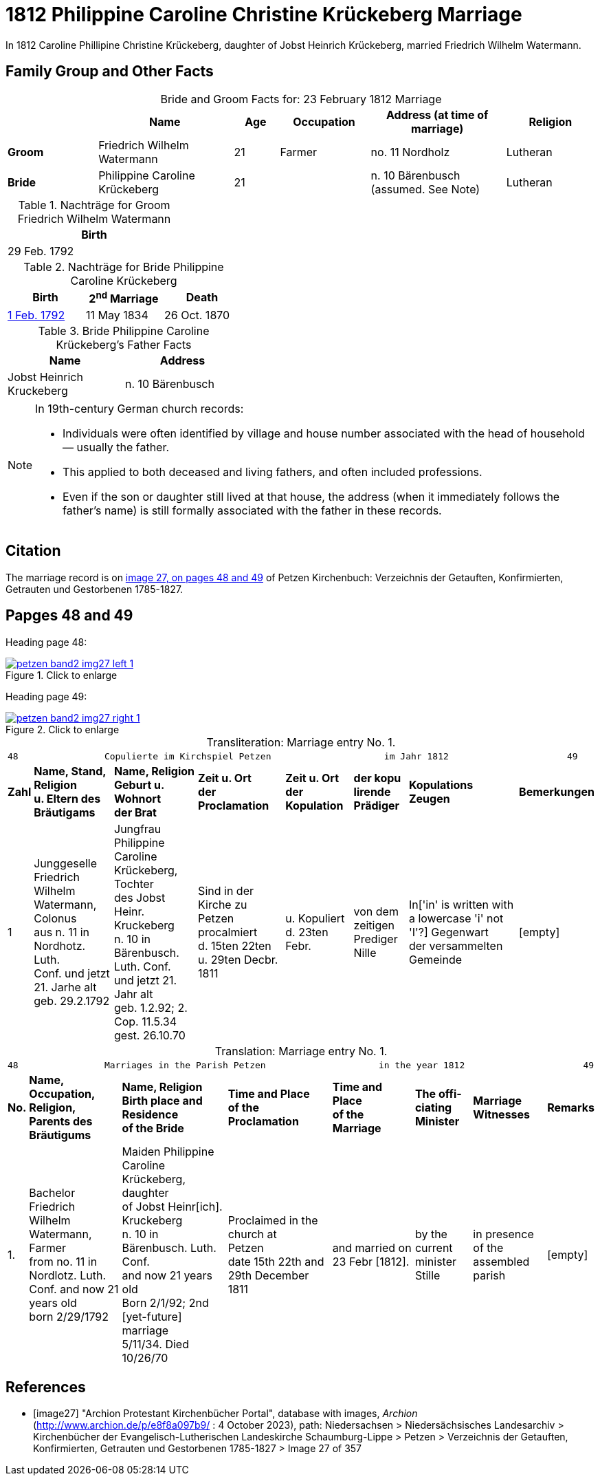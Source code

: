 = 1812 Philippine Caroline Christine Krückeberg Marriage
:page-role: doc-width

In 1812 Caroline Phillipine Christine Krückeberg, daughter of Jobst Heinrich Krückeberg, married Friedrich Wilhelm Watermann.

== Family Group and Other Facts

[caption="Bride and Groom Facts for: "]
.23 February 1812 Marriage
[cols="2,3,1,2,3,2",options="header"]
|===
|        | Name     |Age|Occupation| Address (at time of marriage) | Religion

| *Groom*|Friedrich Wilhelm Watermann|21|Farmer|no. 11 Nordholz|Lutheran

| *Bride*|Philippine Caroline Krückeberg|21||n. 10 Bärenbusch +
(assumed. See Note)|Lutheran
|===

.Nachträge for Groom Friedrich Wilhelm Watermann
[width="30%"]
|===
|Birth

|29 Feb. 1792
|===

.Nachträge for Bride Philippine Caroline Krückeberg
[%header,width="40%"]
|===
|Birth|2^nd^ Marriage|Death

|xref:petzen-band2-image55.adoc[1 Feb. 1792]|11 May 1834|26 Oct. 1870
|===

.Bride Philippine Caroline Krückeberg's Father Facts
[%header,width="40%"]
|===
|Name|Address

|Jobst Heinrich Kruckeberg|n. 10 Bärenbusch
|===

[NOTE]
====
In 19th-century German church records:

* Individuals were often identified by village and house number associated with the head of household — usually the father.

* This applied to both deceased and living fathers, and often included professions.

* Even if the son or daughter still lived at that house, the address (when it immediately follows the father's name) is still formally
associated with the father in these records.
====

== Citation

The marriage record is on <<image27, image 27, on pages 48 and 49>> of Petzen Kirchenbuch: Verzeichnis der Getauften, Konfirmierten, Getrauten und Gestorbenen 1785-1827.

== Papges 48 and 49 

Heading page 48:

image::petzen-band2-img27-left-1.jpg[align=left,title="Click to enlarge",link=self]

Heading page 49:

image::petzen-band2-img27-right-1.jpg[align=left,title="Click to enlarge",link=self]

[caption="Transliteration: "]
.Marriage entry No. 1.
[%autowidth, frame="none"]
|===
8+l|
48                Copulierte im Kirchspiel Petzen                     im Jahr 1812                      49

s|Zahl s|Name, Stand, Religion +
u. Eltern des Bräutigams s|Name, Religion +
Geburt u. Wohnort +
der Brat s|Zeit u. Ort + 
der Proclamation s|Zeit u. Ort +
der Kopulation s|der kopu +
lirende +
Prädiger s|Kopulations +
Zeugen s|Bemerkungen

|1 
|Junggeselle Friedrich  +
Wilhelm Watermann, Colonus +
aus n. 11 in Nordhotz. Luth. +
Conf. und jetzt 21. Jarhe alt +
geb. 29.2.1792 +
|Jungfrau Philippine +
Caroline Krückeberg, Tochter +
des Jobst Heinr. Kruckeberg +
n. 10 in Bärenbusch. Luth. Conf. +
und jetzt 21. Jahr alt +
geb. 1.2.92; 2. Cop. 11.5.34 +
gest. 26.10.70 +
|Sind in der Kirche zu +
Petzen procalmiert +
d. 15ten 22ten u. 29ten Decbr. +
1811
|u. Kopuliert d. 23ten +
Febr.
|von dem +
zeitigen Prediger +
Nille
|In['in' is written with a lowercase 'i' not 'I'?] Gegenwart +
der versammelten +
Gemeinde
|[empty]
|===


[caption="Translation: "]
.Marriage entry No. 1.
[%autowidth, frame="none"]
|===
8+l|
48                Marriages in the Parish Petzen                     in the year 1812                      49

s|No. s|Name, Occupation, Religion, +
Parents des Bräutigums s|Name, Religion +
Birth place and Residence +
of the Bride s|Time and Place +
of the Proclamation s|Time and Place +
of the Marriage s|The offi- +
ciating Minister s|Marriage Witnesses s|Remarks

|1.
|Bachelor Friedrich  +
Wilhelm Watermann, Farmer +
from no. 11 in Nordlotz. Luth. +
Conf. and now 21 years old +
born 2/29/1792
|Maiden Philippine +
Caroline Krückeberg, daughter +
of Jobst Heinr[ich]. Kruckeberg +
n. 10 in Bärenbusch. Luth. Conf. +
and now 21 years old +
Born 2/1/92; 2nd [yet-future] marriage +
5/11/34. Died 10/26/70
|Proclaimed in the church at +
Petzen +
date 15th 22th and 29th December +
1811
|and married on 23 Febr [1812]. +
|by the +
current minister +
Stille
|in presence +
of the assembled +
parish
|[empty]
|===


[bibliography]
== References

* [[[image27]]] "Archion Protestant Kirchenbücher Portal", database with images, _Archion_ (http://www.archion.de/p/e8f8a097b9/ : 4 October 2023), path: Niedersachsen > Niedersächsisches Landesarchiv > Kirchenbücher der Evangelisch-Lutherischen
 Landeskirche Schaumburg-Lippe > Petzen > Verzeichnis der Getauften, Konfirmierten, Getrauten und Gestorbenen 1785-1827 > Image 27 of 357

